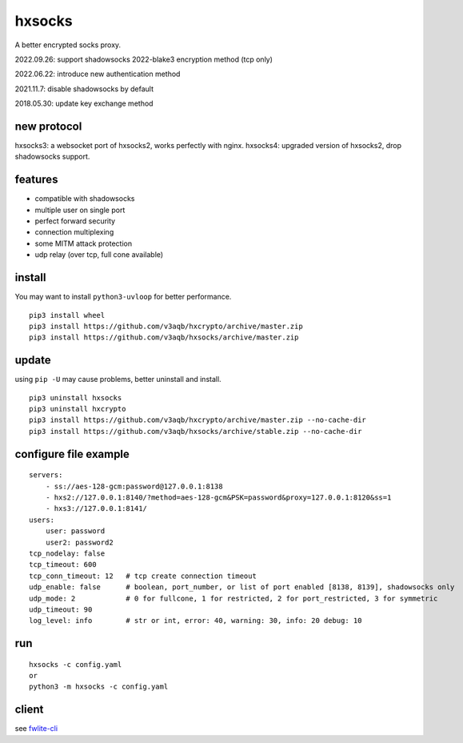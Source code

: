 hxsocks
===============

A better encrypted socks proxy.

2022.09.26: support shadowsocks 2022-blake3 encryption method (tcp only)

2022.06.22: introduce new authentication method

2021.11.7: disable shadowsocks by default

2018.05.30: update key exchange method

new protocol
--------

hxsocks3: a websocket port of hxsocks2, works perfectly with nginx.
hxsocks4: upgraded version of hxsocks2, drop shadowsocks support.

features
--------

- compatible with shadowsocks
- multiple user on single port
- perfect forward security
- connection multiplexing
- some MITM attack protection
- udp relay (over tcp, full cone available)

install
-------

You may want to install ``python3-uvloop`` for better performance.

::

    pip3 install wheel
    pip3 install https://github.com/v3aqb/hxcrypto/archive/master.zip
    pip3 install https://github.com/v3aqb/hxsocks/archive/master.zip

update
------

using ``pip -U`` may cause problems, better uninstall and install.

::

    pip3 uninstall hxsocks
    pip3 uninstall hxcrypto
    pip3 install https://github.com/v3aqb/hxcrypto/archive/master.zip --no-cache-dir
    pip3 install https://github.com/v3aqb/hxsocks/archive/stable.zip --no-cache-dir

configure file example
----------------------

::

    servers:
        - ss://aes-128-gcm:password@127.0.0.1:8138
        - hxs2://127.0.0.1:8140/?method=aes-128-gcm&PSK=password&proxy=127.0.0.1:8120&ss=1
        - hxs3://127.0.0.1:8141/
    users:
        user: password
        user2: password2
    tcp_nodelay: false
    tcp_timeout: 600
    tcp_conn_timeout: 12   # tcp create connection timeout
    udp_enable: false      # boolean, port_number, or list of port enabled [8138, 8139], shadowsocks only
    udp_mode: 2            # 0 for fullcone, 1 for restricted, 2 for port_restricted, 3 for symmetric
    udp_timeout: 90
    log_level: info        # str or int, error: 40, warning: 30, info: 20 debug: 10

run
-----

::

    hxsocks -c config.yaml
    or
    python3 -m hxsocks -c config.yaml

client
------

see `fwlite-cli <https://github.com/v3aqb/fwlite-cli/blob/master/fwlite_cli/hxsocks2.py>`_
